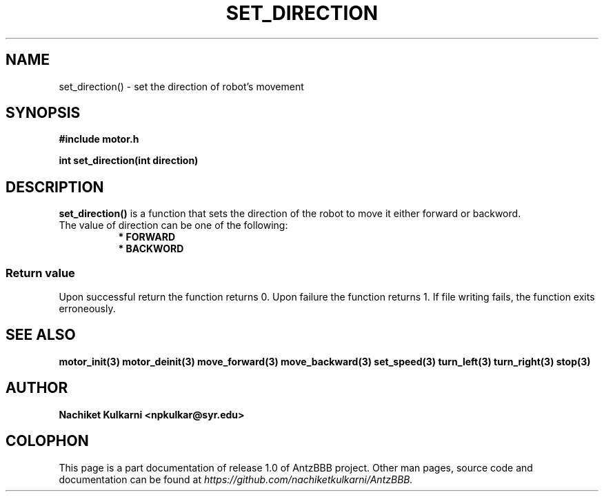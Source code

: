.\" Project		: AntzBBB
.\" Hardware Version	: 2.0
.\" Research Group	: Massively Distributed Robotics Group
.\" Lab			: Distributed Multi-Agent Laboratory
.\" Lab Director	: Dr. Jae Oh (jcoh@syr.edu)
.\" Department		: Electrical Engineering and Computer Science
.\" University		: Syracuse University, Syracuse, NY

.\" This man page documents one of the APIs of one of the subsystems of
.\" Antz Robots.

.TH SET_DIRECTION 3 "03-22-2016" "DC MOTOR" "version 1.0"
.SH NAME
set_direction() - set the direction of robot's movement

.SH SYNOPSIS
.B #include "motor.h"
.sp
.BI "int set_direction(int direction)"

.SH DESCRIPTION
.B set_direction()
is a function that sets the direction of the robot to move it either forward or backword.
.nf
The value of direction can be one of the following:
.in +8n
.nf
.B * FORWARD
.B * BACKWORD

.SS "Return value"
Upon successful return the function returns 0.
Upon failure the function returns 1.
If file writing fails, the function exits erroneously.

.SH "SEE ALSO"
.BR motor_init(3)
.BR motor_deinit(3)
.BR move_forward(3)
.BR move_backward(3)
.BR set_speed(3)
.BR turn_left(3)
.BR turn_right(3)
.BR stop(3)

.SH AUTHOR
.B Nachiket Kulkarni <npkulkar@syr.edu>

.SH COLOPHON
This page is a part documentation of release 1.0 of AntzBBB project. Other man
pages, source code and documentation can be found at 
.I https://github.com/nachiketkulkarni/AntzBBB.

